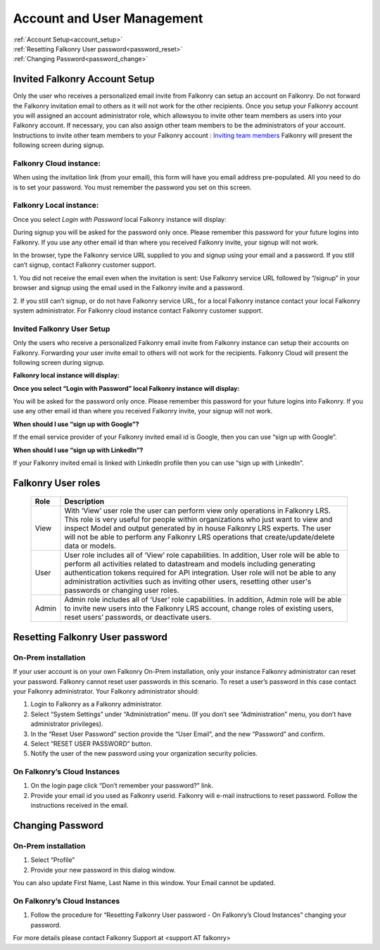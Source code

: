 .. _account:

Account and User Management
============================

|   :ref:`Account Setup<account_setup>`
|   :ref:`Resetting Falkonry User password<password_reset>`
|   :ref:`Changing Password<password_change>`


.. _account_setup:

Invited Falkonry Account Setup
-------------------------------

Only the user who receives a personalized email invite from Falkonry can setup an account on Falkonry. Do not forward the Falkonry invitation email to others as it will not work for the other recipients. Once you setup your Falkonry account you will assigned an account administrator role, which allowsyou to invite other team members as users into your Falkonry account. If necessary, you can also assign other team members to be the administrators of your account.
Instructions to invite other team members to your Falkonry account : `Inviting team members <http://help.falkonry.com/en/latest/using/accounts.html>`_
Falkonry will present the following screen during signup.

Falkonry Cloud instance:
^^^^^^^^^^^^^^^^^^^^^^^^

.. image:: images/google_login.png

When using the invitation link (from your email), this form will have you email address pre-populated. All you need to do is to set your password. You must remember the password you set on this screen.

 
Falkonry Local instance:
^^^^^^^^^^^^^^^^^^^^^^^^^

.. image:: images/login.png


Once you select *Login with Password* local Falkonry instance will display:

.. image:: images/profile-details.png


During signup you will be asked for the password only once.  Please remember this password for your future logins into Falkonry.  If you use any other email id than where you received Falkonry invite, your signup will not work.

In the browser, type the Falkonry service URL supplied to you and signup using your email and a password.  If you still can’t signup, contact Falkonry customer support.

1. You did not receive the email even when the invitation is sent:
Use Falkonry service URL followed by “/signup” in your browser and signup using the email used in the Falkonry invite and a password.

2. If you still can’t signup, or do not have Falkonry service URL, for a local Falkonry instance contact your local Falkonry system administrator.
For Falkonry cloud instance contact Falkonry customer support.


Invited Falkonry User Setup
^^^^^^^^^^^^^^^^^^^^^^^^^^^^

Only the users who receive a personalized Falkonry email invite from Falkonry instance can setup their accounts on Falkonry.  Forwarding your user invite email to others will not work for the recipients.
Falkonry Cloud will present the following screen during signup.

.. image:: images/google_login.png


**Falkonry local instance will display:**

.. image:: images/login.png


**Once you select “Login with Password” local Falkonry instance will display:**

.. image:: images/profile-details.png


You will be asked for the password only once.  Please remember this password for your future logins into Falkonry.  If you use any other email id than where you received Falkonry invite, your signup will not work.

**When should I use “sign up with Google”?**

If the email service provider of your Falkonry invited email id is Google, then you can use “sign up with Google”.

**When should I use “sign up with LinkedIn”?**

If your Falkonry invited email is linked with LinkedIn profile then you can use “sign up with LinkedIn”.


.. _password_reset:


Falkonry User roles 
----------------------

    +-----------------+--------------------------------------------------------------------------------------------------------------------------------------------------------------+
    |  **Role**       |    **Description**                                                                                                                                           |
    +-----------------+--------------------------------------------------------------------------------------------------------------------------------------------------------------+
    |  View           |    With ‘View’ user role the user can perform view only operations in Falkonry LRS.                                                                          |
    |                 |    This role is very useful for people within organizations who just want to view and inspect Model and output generated by in house Falkonry LRS experts.   |
    |                 |    The user will not be able to perform any Falkonry LRS operations that create/update/delete data or models.                                                |
    +-----------------+--------------------------------------------------------------------------------------------------------------------------------------------------------------+
    |  User           |    User role includes all of ‘View’ role capabilities.                                                                                                       |
    |                 |    In addition, User role will be able to perform all activities related to datastream and models including generating authentication tokens required        |
    |                 |    for API integration. User role will not be able to any administration activities such as inviting other users, resetting other user's passwords           |
    |                 |    or changing user roles.                                                                                                                                   |
    +-----------------+--------------------------------------------------------------------------------------------------------------------------------------------------------------+   
    |  Admin          |    Admin role includes all of ‘User’ role capabilities.  In addition, Admin role will be able to invite new users into the Falkonry LRS account, change      |
    |                 |    roles of existing users, reset users’ passwords, or deactivate users.                                                                                     |
    +-----------------+--------------------------------------------------------------------------------------------------------------------------------------------------------------+

Resetting Falkonry User password 
---------------------------------

On-Prem installation
^^^^^^^^^^^^^^^^^^^^^

If your user account is on your own Falkonry On-Prem installation, only your instance Falkonry administrator can reset your password.  Falkonry cannot reset user passwords in this scenario.  To reset a user’s password in this case contact your Falkonry administrator.  Your Falkonry administrator should:

1. Login to Falkonry as a Falkonry administrator.
2. Select “System Settings” under “Administration” menu. (If you don’t see “Administration” menu, you don’t have administrator privileges).
3. In the “Reset User Password” section provide the “User Email”, and the new “Password” and confirm.
4. Select “RESET USER PASSWORD” button.
5. Notify the user of the new password using your organization security policies.

.. image:: images/password-reset.png


On Falkonry’s Cloud Instances
^^^^^^^^^^^^^^^^^^^^^^^^^^^^^^

.. image:: images/google_login2.png


1. On the login page click “Don’t remember your password?” link.
2. Provide your email id you used as Falkonry userid.  Falkonry will e-mail instructions to reset password.  Follow the instructions received in the email.

.. image:: images/send_email.png


.. _password_change:


Changing Password
------------------

On-Prem installation
^^^^^^^^^^^^^^^^^^^^^

1. Select “Profile”
2. Provide your new password in this dialog window.

.. image:: images/profile.png


You can also update First Name, Last Name in this window.  Your Email cannot be updated.

On Falkonry’s Cloud Instances
^^^^^^^^^^^^^^^^^^^^^^^^^^^^^^

1. Follow the procedure for “Resetting Falkonry User password - On Falkonry’s Cloud Instances” changing your password.


For more details please contact Falkonry Support at <support AT falkonry>


